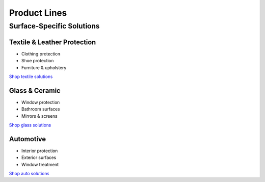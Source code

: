 Product Lines
============

Surface-Specific Solutions
------------------------

Textile & Leather Protection
~~~~~~~~~~~~~~~~~~~~~~~~~~
* Clothing protection
* Shoe protection
* Furniture & upholstery

`Shop textile solutions <https://www.gogonano.com/product-category/textile-leather/?lang=en>`_

Glass & Ceramic
~~~~~~~~~~~~~
* Window protection
* Bathroom surfaces
* Mirrors & screens

`Shop glass solutions <https://www.gogonano.com/product-category/home-care/?lang=en>`_

Automotive
~~~~~~~~~
* Interior protection
* Exterior surfaces
* Window treatment

`Shop auto solutions <https://www.gogonano.com/product-category/car-care/?lang=en>`_
